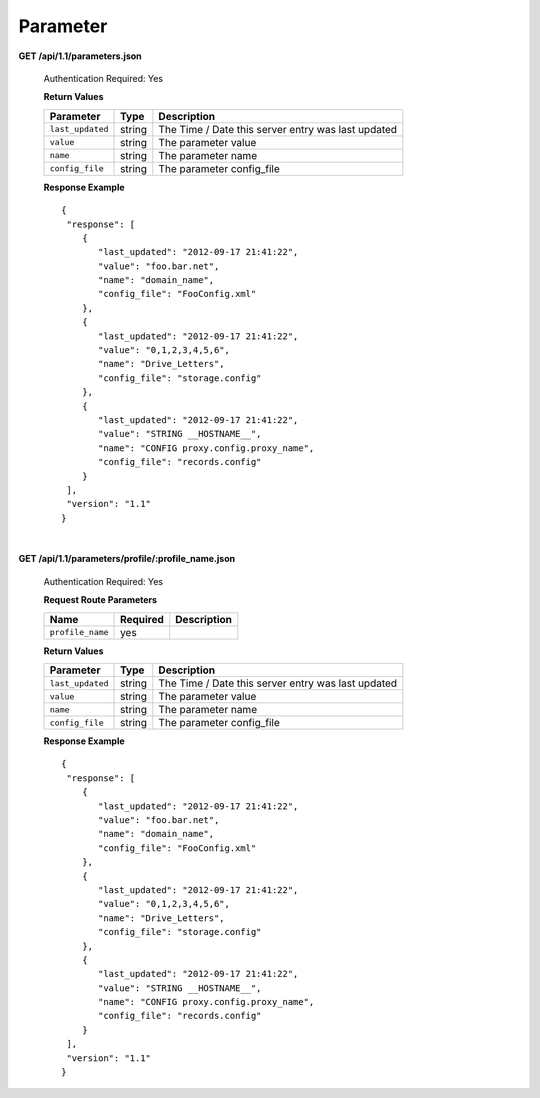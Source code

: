 .. 
.. Copyright 2015 Comcast Cable Communications Management, LLC
.. 
.. Licensed under the Apache License, Version 2.0 (the "License");
.. you may not use this file except in compliance with the License.
.. You may obtain a copy of the License at
.. 
..     http://www.apache.org/licenses/LICENSE-2.0
.. 
.. Unless required by applicable law or agreed to in writing, software
.. distributed under the License is distributed on an "AS IS" BASIS,
.. WITHOUT WARRANTIES OR CONDITIONS OF ANY KIND, either express or implied.
.. See the License for the specific language governing permissions and
.. limitations under the License.
.. 

.. _to-api-v11-parameter:

Parameter
=========
**GET /api/1.1/parameters.json**

  Authentication Required: Yes

  **Return Values**

  +------------------+--------+----------------------------------------------------+
  |    Parameter     |  Type  |                    Description                     |
  +==================+========+====================================================+
  | ``last_updated`` | string | The Time / Date this server entry was last updated |
  +------------------+--------+----------------------------------------------------+
  | ``value``        | string | The parameter value                                |
  +------------------+--------+----------------------------------------------------+
  | ``name``         | string | The parameter name                                 |
  +------------------+--------+----------------------------------------------------+
  | ``config_file``  | string | The parameter config_file                          |
  +------------------+--------+----------------------------------------------------+

  **Response Example** ::


    {
     "response": [
        {
           "last_updated": "2012-09-17 21:41:22",
           "value": "foo.bar.net",
           "name": "domain_name",
           "config_file": "FooConfig.xml"
        },
        {
           "last_updated": "2012-09-17 21:41:22",
           "value": "0,1,2,3,4,5,6",
           "name": "Drive_Letters",
           "config_file": "storage.config"
        },
        {
           "last_updated": "2012-09-17 21:41:22",
           "value": "STRING __HOSTNAME__",
           "name": "CONFIG proxy.config.proxy_name",
           "config_file": "records.config"
        }
     ],
     "version": "1.1"
    }

|

**GET /api/1.1/parameters/profile/:profile_name.json**

  Authentication Required: Yes

  **Request Route Parameters**

  +------------------+----------+-------------+
  |       Name       | Required | Description |
  +==================+==========+=============+
  | ``profile_name`` | yes      |             |
  +------------------+----------+-------------+

  **Return Values**

  +------------------+--------+----------------------------------------------------+
  |    Parameter     |  Type  |                    Description                     |
  +==================+========+====================================================+
  | ``last_updated`` | string | The Time / Date this server entry was last updated |
  +------------------+--------+----------------------------------------------------+
  | ``value``        | string | The parameter value                                |
  +------------------+--------+----------------------------------------------------+
  | ``name``         | string | The parameter name                                 |
  +------------------+--------+----------------------------------------------------+
  | ``config_file``  | string | The parameter config_file                          |
  +------------------+--------+----------------------------------------------------+


  **Response Example** ::


    {
     "response": [
        {
           "last_updated": "2012-09-17 21:41:22",
           "value": "foo.bar.net",
           "name": "domain_name",
           "config_file": "FooConfig.xml"
        },
        {
           "last_updated": "2012-09-17 21:41:22",
           "value": "0,1,2,3,4,5,6",
           "name": "Drive_Letters",
           "config_file": "storage.config"
        },
        {
           "last_updated": "2012-09-17 21:41:22",
           "value": "STRING __HOSTNAME__",
           "name": "CONFIG proxy.config.proxy_name",
           "config_file": "records.config"
        }
     ],
     "version": "1.1"
    }


